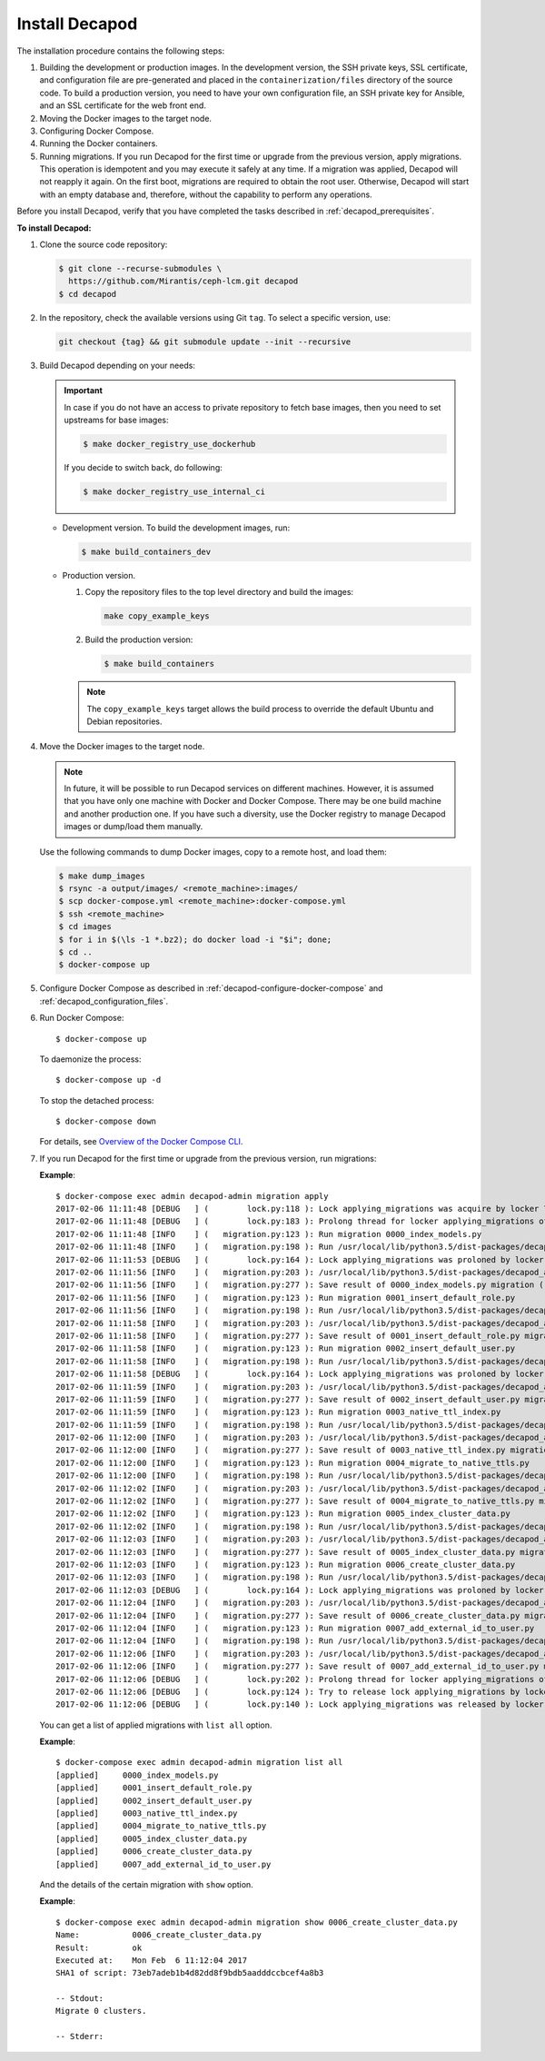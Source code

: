 .. _decapod_install:

Install Decapod
===============

The installation procedure contains the following steps:

#. Building the development or production images. In the development version,
   the SSH private keys, SSL certificate, and configuration file are
   pre-generated and placed in the ``containerization/files`` directory of the
   source code. To build a production version, you need to have your own
   configuration file, an SSH private key for Ansible, and an SSL certificate
   for the web front end.
#. Moving the Docker images to the target node.
#. Configuring Docker Compose.
#. Running the Docker containers.
#. Running migrations. If you run Decapod for the first time or upgrade from
   the previous version, apply migrations. This operation is idempotent and you
   may execute it safely at any time. If a migration was applied, Decapod will
   not reapply it again. On the first boot, migrations are required to obtain
   the root user. Otherwise, Decapod will start with an empty database and,
   therefore, without the capability to perform any operations.

Before you install Decapod, verify that you have completed the tasks described
in :ref:`decapod_prerequisites`.

**To install Decapod:**

#. Clone the source code repository:

   .. code-block:: console

      $ git clone --recurse-submodules \
        https://github.com/Mirantis/ceph-lcm.git decapod
      $ cd decapod

#. In the repository, check the available versions using Git ``tag``. To
   select a specific version, use:

   .. code-block:: console

      git checkout {tag} && git submodule update --init --recursive

#. Build Decapod depending on your needs:

   .. important::

       In case if you do not have an access to private repository to
       fetch base images, then you need to set upstreams for base images:

       .. code-block:: console

           $ make docker_registry_use_dockerhub

       If you decide to switch back, do following:

       .. code-block:: console

           $ make docker_registry_use_internal_ci

   * Development version. To build the development images, run:

     .. code-block:: console

        $ make build_containers_dev

   * Production version.

     #. Copy the repository files to the top level directory and build the
        images:

        .. code-block:: console

           make copy_example_keys

     #. Build the production version:

        .. code-block:: console

           $ make build_containers

     .. note:: The ``copy_example_keys`` target allows the build process to
               override the default Ubuntu and Debian repositories.

#. Move the Docker images to the target node.

   .. note::
      In future, it will be possible to run Decapod services on different
      machines. However, it is assumed that you have only one machine with
      Docker and Docker Compose. There may be one build machine and another
      production one. If you have such a diversity, use the Docker registry to
      manage Decapod images or dump/load them manually.

   Use the following commands to dump Docker images, copy to a remote host,
   and load them:

   .. code-block:: console

      $ make dump_images
      $ rsync -a output/images/ <remote_machine>:images/
      $ scp docker-compose.yml <remote_machine>:docker-compose.yml
      $ ssh <remote_machine>
      $ cd images
      $ for i in $(\ls -1 *.bz2); do docker load -i "$i"; done;
      $ cd ..
      $ docker-compose up

#. Configure Docker Compose as described in
   :ref:`decapod-configure-docker-compose` and
   :ref:`decapod_configuration_files`.

#. Run Docker Compose::

   $ docker-compose up

   To daemonize the process::

   $ docker-compose up -d

   To stop the detached process::

   $ docker-compose down

   For details, see `Overview of the Docker Compose CLI <https://docs.docker.com/compose/reference/overview/>`_.

#. If you run Decapod for the first time or upgrade from the previous version,
   run migrations:

   **Example**::

       $ docker-compose exec admin decapod-admin migration apply
       2017-02-06 11:11:48 [DEBUG   ] (        lock.py:118 ): Lock applying_migrations was acquire by locker 76eef103-0878-42c2-9727-b9e83e52db47
       2017-02-06 11:11:48 [DEBUG   ] (        lock.py:183 ): Prolong thread for locker applying_migrations of lock 76eef103-0878-42c2-9727-b9e83e52db47 has been started. Thread MongoLock prolonger 76eef103-0878-42c2-9727-b9e83e52db47 for applying_migrations, ident 140167584413440
       2017-02-06 11:11:48 [INFO    ] (   migration.py:123 ): Run migration 0000_index_models.py
       2017-02-06 11:11:48 [INFO    ] (   migration.py:198 ): Run /usr/local/lib/python3.5/dist-packages/decapod_admin/migration_scripts/0000_index_models.py. Pid 49
       2017-02-06 11:11:53 [DEBUG   ] (        lock.py:164 ): Lock applying_migrations was proloned by locker 76eef103-0878-42c2-9727-b9e83e52db47.
       2017-02-06 11:11:56 [INFO    ] (   migration.py:203 ): /usr/local/lib/python3.5/dist-packages/decapod_admin/migration_scripts/0000_index_models.py has been finished. Exit code 0
       2017-02-06 11:11:56 [INFO    ] (   migration.py:277 ): Save result of 0000_index_models.py migration (result MigrationState.ok)
       2017-02-06 11:11:56 [INFO    ] (   migration.py:123 ): Run migration 0001_insert_default_role.py
       2017-02-06 11:11:56 [INFO    ] (   migration.py:198 ): Run /usr/local/lib/python3.5/dist-packages/decapod_admin/migration_scripts/0001_insert_default_role.py. Pid 56
       2017-02-06 11:11:58 [INFO    ] (   migration.py:203 ): /usr/local/lib/python3.5/dist-packages/decapod_admin/migration_scripts/0001_insert_default_role.py has been finished. Exit code 0
       2017-02-06 11:11:58 [INFO    ] (   migration.py:277 ): Save result of 0001_insert_default_role.py migration (result MigrationState.ok)
       2017-02-06 11:11:58 [INFO    ] (   migration.py:123 ): Run migration 0002_insert_default_user.py
       2017-02-06 11:11:58 [INFO    ] (   migration.py:198 ): Run /usr/local/lib/python3.5/dist-packages/decapod_admin/migration_scripts/0002_insert_default_user.py. Pid 64
       2017-02-06 11:11:58 [DEBUG   ] (        lock.py:164 ): Lock applying_migrations was proloned by locker 76eef103-0878-42c2-9727-b9e83e52db47.
       2017-02-06 11:11:59 [INFO    ] (   migration.py:203 ): /usr/local/lib/python3.5/dist-packages/decapod_admin/migration_scripts/0002_insert_default_user.py has been finished. Exit code 0
       2017-02-06 11:11:59 [INFO    ] (   migration.py:277 ): Save result of 0002_insert_default_user.py migration (result MigrationState.ok)
       2017-02-06 11:11:59 [INFO    ] (   migration.py:123 ): Run migration 0003_native_ttl_index.py
       2017-02-06 11:11:59 [INFO    ] (   migration.py:198 ): Run /usr/local/lib/python3.5/dist-packages/decapod_admin/migration_scripts/0003_native_ttl_index.py. Pid 192
       2017-02-06 11:12:00 [INFO    ] (   migration.py:203 ): /usr/local/lib/python3.5/dist-packages/decapod_admin/migration_scripts/0003_native_ttl_index.py has been finished. Exit code 0
       2017-02-06 11:12:00 [INFO    ] (   migration.py:277 ): Save result of 0003_native_ttl_index.py migration (result MigrationState.ok)
       2017-02-06 11:12:00 [INFO    ] (   migration.py:123 ): Run migration 0004_migrate_to_native_ttls.py
       2017-02-06 11:12:00 [INFO    ] (   migration.py:198 ): Run /usr/local/lib/python3.5/dist-packages/decapod_admin/migration_scripts/0004_migrate_to_native_ttls.py. Pid 200
       2017-02-06 11:12:02 [INFO    ] (   migration.py:203 ): /usr/local/lib/python3.5/dist-packages/decapod_admin/migration_scripts/0004_migrate_to_native_ttls.py has been finished. Exit code 0
       2017-02-06 11:12:02 [INFO    ] (   migration.py:277 ): Save result of 0004_migrate_to_native_ttls.py migration (result MigrationState.ok)
       2017-02-06 11:12:02 [INFO    ] (   migration.py:123 ): Run migration 0005_index_cluster_data.py
       2017-02-06 11:12:02 [INFO    ] (   migration.py:198 ): Run /usr/local/lib/python3.5/dist-packages/decapod_admin/migration_scripts/0005_index_cluster_data.py. Pid 208
       2017-02-06 11:12:03 [INFO    ] (   migration.py:203 ): /usr/local/lib/python3.5/dist-packages/decapod_admin/migration_scripts/0005_index_cluster_data.py has been finished. Exit code 0
       2017-02-06 11:12:03 [INFO    ] (   migration.py:277 ): Save result of 0005_index_cluster_data.py migration (result MigrationState.ok)
       2017-02-06 11:12:03 [INFO    ] (   migration.py:123 ): Run migration 0006_create_cluster_data.py
       2017-02-06 11:12:03 [INFO    ] (   migration.py:198 ): Run /usr/local/lib/python3.5/dist-packages/decapod_admin/migration_scripts/0006_create_cluster_data.py. Pid 216
       2017-02-06 11:12:03 [DEBUG   ] (        lock.py:164 ): Lock applying_migrations was proloned by locker 76eef103-0878-42c2-9727-b9e83e52db47.
       2017-02-06 11:12:04 [INFO    ] (   migration.py:203 ): /usr/local/lib/python3.5/dist-packages/decapod_admin/migration_scripts/0006_create_cluster_data.py has been finished. Exit code 0
       2017-02-06 11:12:04 [INFO    ] (   migration.py:277 ): Save result of 0006_create_cluster_data.py migration (result MigrationState.ok)
       2017-02-06 11:12:04 [INFO    ] (   migration.py:123 ): Run migration 0007_add_external_id_to_user.py
       2017-02-06 11:12:04 [INFO    ] (   migration.py:198 ): Run /usr/local/lib/python3.5/dist-packages/decapod_admin/migration_scripts/0007_add_external_id_to_user.py. Pid 224
       2017-02-06 11:12:06 [INFO    ] (   migration.py:203 ): /usr/local/lib/python3.5/dist-packages/decapod_admin/migration_scripts/0007_add_external_id_to_user.py has been finished. Exit code 0
       2017-02-06 11:12:06 [INFO    ] (   migration.py:277 ): Save result of 0007_add_external_id_to_user.py migration (result MigrationState.ok)
       2017-02-06 11:12:06 [DEBUG   ] (        lock.py:202 ): Prolong thread for locker applying_migrations of lock 76eef103-0878-42c2-9727-b9e83e52db47 has been stopped. Thread MongoLock prolonger 76eef103-0878-42c2-9727-b9e83e52db47 for applying_migrations, ident 140167584413440
       2017-02-06 11:12:06 [DEBUG   ] (        lock.py:124 ): Try to release lock applying_migrations by locker 76eef103-0878-42c2-9727-b9e83e52db47.
       2017-02-06 11:12:06 [DEBUG   ] (        lock.py:140 ): Lock applying_migrations was released by locker 76eef103-0878-42c2-9727-b9e83e52db47.

   You can get a list of applied migrations with ``list all`` option.

   **Example**::

       $ docker-compose exec admin decapod-admin migration list all
       [applied]     0000_index_models.py
       [applied]     0001_insert_default_role.py
       [applied]     0002_insert_default_user.py
       [applied]     0003_native_ttl_index.py
       [applied]     0004_migrate_to_native_ttls.py
       [applied]     0005_index_cluster_data.py
       [applied]     0006_create_cluster_data.py
       [applied]     0007_add_external_id_to_user.py

   And the details of the certain migration with ``show`` option.

   **Example**::

       $ docker-compose exec admin decapod-admin migration show 0006_create_cluster_data.py
       Name:           0006_create_cluster_data.py
       Result:         ok
       Executed at:    Mon Feb  6 11:12:04 2017
       SHA1 of script: 73eb7adeb1b4d82dd8f9bdb5aadddccbcef4a8b3

       -- Stdout:
       Migrate 0 clusters.

       -- Stderr:
